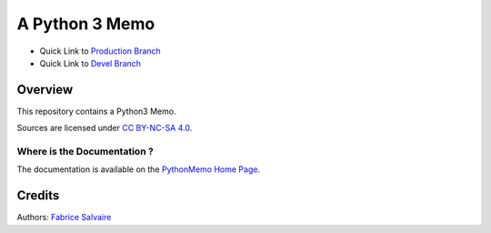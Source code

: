 .. -*- Mode: rst -*-

.. -*- Mode: rst -*-

..
   |PythonMemoUrl|
   |PythonMemoHomePage|_
   |PythonMemoDoc|_
   |PythonMemo@github|_
   |PythonMemo@readthedocs|_
   |PythonMemo@readthedocs-badge|
   |PythonMemo@pypi|_

.. |ohloh| image:: https://www.openhub.net/accounts/230426/widgets/account_tiny.gif
   :target: https://www.openhub.net/accounts/fabricesalvaire
   :alt: Fabrice Salvaire's Ohloh profile
   :height: 15px
   :width:  80px

.. |PythonMemoUrl| replace:: @project_url@

.. |PythonMemoHomePage| replace:: PythonMemo Home Page
.. _PythonMemoHomePage: @project_url@

.. |PythonMemo@readthedocs-badge| image:: https://readthedocs.org/projects/PythonMemo/badge/?version=latest
   :target: http://PythonMemo.readthedocs.org/en/latest

.. |PythonMemo@github| replace:: https://github.com/FabriceSalvaire/PythonMemo
.. .. _PythonMemo@github: https://github.com/FabriceSalvaire/PythonMemo

.. |PythonMemo@pypi| replace:: https://pypi.python.org/pypi/PythonMemo
.. .. _PythonMemo@pypi: https://pypi.python.org/pypi/PythonMemo

.. |Build Status| image:: https://travis-ci.org/FabriceSalvaire/PythonMemo.svg?branch=master
   :target: https://travis-ci.org/FabriceSalvaire/PythonMemo
   :alt: PythonMemo build status @travis-ci.org

.. |Pypi Version| image:: https://img.shields.io/pypi/v/PythonMemo.svg
   :target: https://pypi.python.org/pypi/PythonMemo
   :alt: PythonMemo last version

.. |Pypi License| image:: https://img.shields.io/pypi/l/PythonMemo.svg
   :target: https://pypi.python.org/pypi/PythonMemo
   :alt: PythonMemo license

.. |Pypi Python Version| image:: https://img.shields.io/pypi/pyversions/PythonMemo.svg
   :target: https://pypi.python.org/pypi/PythonMemo
   :alt: PythonMemo python version

..  coverage test
..  https://img.shields.io/pypi/status/Django.svg
..  https://img.shields.io/github/stars/badges/shields.svg?style=social&label=Star

.. End
.. -*- Mode: rst -*-

.. |Python| replace:: Python
.. _Python: http://python.org

.. |PyPI| replace:: PyPI
.. _PyPI: https://pypi.python.org/pypi

.. |Sphinx| replace:: Sphinx
.. _Sphinx: http://sphinx-doc.org

.. End

=================
 A Python 3 Memo
=================

* Quick Link to `Production Branch <https://github.com/FabriceSalvaire/PythonMemo/tree/master>`_
* Quick Link to `Devel Branch <https://github.com/FabriceSalvaire/PythonMemo/tree/devel>`_

Overview
========

This repository contains a Python3 Memo.

Sources are licensed under `CC BY-NC-SA 4.0 <https://creativecommons.org/licenses/by-nc-sa/4.0/>`_.

Where is the Documentation ?
----------------------------

The documentation is available on the |PythonMemoHomePage|_.

Credits
=======

Authors: `Fabrice Salvaire <http://fabrice-salvaire.fr>`_

.. End
